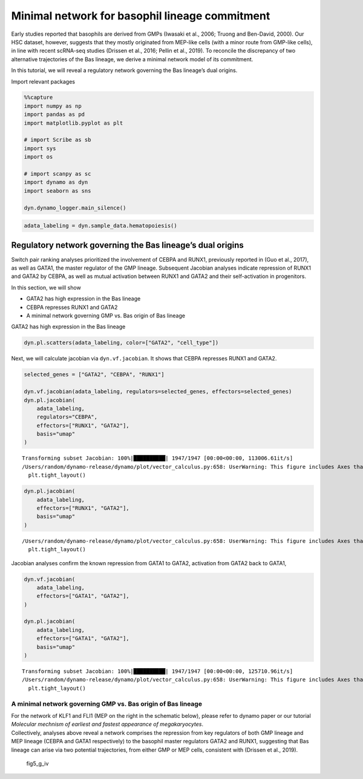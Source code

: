 Minimal network for basophil lineage commitment
===============================================

Early studies reported that basophils are derived from GMPs (Iwasaki et
al., 2006; Truong and Ben-David, 2000). Our HSC dataset, however,
suggests that they mostly originated from MEP-like cells (with a minor
route from GMP-like cells), in line with recent scRNA-seq studies
(Drissen et al., 2016; Pellin et al., 2019). To reconcile the
discrepancy of two alternative trajectories of the Bas lineage, we
derive a minimal network model of its commitment.

In this tutorial, we will reveal a regulatory network governing the Bas
lineage’s dual origins.

Import relevant packages

.. code:: ipython3

    %%capture
    import numpy as np
    import pandas as pd
    import matplotlib.pyplot as plt
    
    # import Scribe as sb
    import sys
    import os
    
    # import scanpy as sc
    import dynamo as dyn
    import seaborn as sns
    
    dyn.dynamo_logger.main_silence()


.. code:: ipython3

    adata_labeling = dyn.sample_data.hematopoiesis()

Regulatory network governing the Bas lineage’s dual origins
-----------------------------------------------------------

Switch pair ranking analyses prioritized the involvement of CEBPA and
RUNX1, previously reported in (Guo et al., 2017), as well as GATA1, the
master regulator of the GMP lineage. Subsequent Jacobian analyses
indicate repression of RUNX1 and GATA2 by CEBPA, as well as mutual
activation between RUNX1 and GATA2 and their self-activation in
progenitors.

In this section, we will show

-  GATA2 has high expression in the Bas lineage
-  CEBPA represses RUNX1 and GATA2
-  A minimal network governing GMP vs. Bas origin of Bas lineage

GATA2 has high expression in the Bas lineage

.. code:: ipython3

    dyn.pl.scatters(adata_labeling, color=["GATA2", "cell_type"])




.. image:: output_6_0.png
   :width: 823px
   :height: 348px


Next, we will calculate jacobian via ``dyn.vf.jacobian``. It shows that
CEBPA represses RUNX1 and GATA2.

.. code:: ipython3

    selected_genes = ["GATA2", "CEBPA", "RUNX1"]
    
    dyn.vf.jacobian(adata_labeling, regulators=selected_genes, effectors=selected_genes)
    dyn.pl.jacobian(
        adata_labeling,
        regulators="CEBPA",
        effectors=["RUNX1", "GATA2"],
        basis="umap"
    )
    



.. parsed-literal::

    Transforming subset Jacobian: 100%|██████████| 1947/1947 [00:00<00:00, 113006.61it/s]
    /Users/random/dynamo-release/dynamo/plot/vector_calculus.py:658: UserWarning: This figure includes Axes that are not compatible with tight_layout, so results might be incorrect.
      plt.tight_layout()



.. image:: output_8_1.png
   :width: 981px
   :height: 351px


.. code:: ipython3

    dyn.pl.jacobian(
        adata_labeling,
        effectors=["RUNX1", "GATA2"],
        basis="umap"
    )



.. parsed-literal::

    /Users/random/dynamo-release/dynamo/plot/vector_calculus.py:658: UserWarning: This figure includes Axes that are not compatible with tight_layout, so results might be incorrect.
      plt.tight_layout()



.. image:: output_9_1.png
   :width: 975px
   :height: 648px


Jacobian analyses confirm the known repression from GATA1 to GATA2,
activation from GATA2 back to GATA1,

.. code:: ipython3

    dyn.vf.jacobian(
        adata_labeling,
        effectors=["GATA1", "GATA2"],
    )
    
    dyn.pl.jacobian(
        adata_labeling,
        effectors=["GATA1", "GATA2"],
        basis="umap"
    )



.. parsed-literal::

    Transforming subset Jacobian: 100%|██████████| 1947/1947 [00:00<00:00, 125710.96it/s]
    /Users/random/dynamo-release/dynamo/plot/vector_calculus.py:658: UserWarning: This figure includes Axes that are not compatible with tight_layout, so results might be incorrect.
      plt.tight_layout()



.. image:: output_11_1.png
   :width: 981px
   :height: 648px


A minimal network governing GMP vs. Bas origin of Bas lineage
~~~~~~~~~~~~~~~~~~~~~~~~~~~~~~~~~~~~~~~~~~~~~~~~~~~~~~~~~~~~~

| For the network of KLF1 and FLI1 (MEP on the right in the schematic
  below), please refer to dynamo paper or our tutorial *Molecular
  mechnism of earliest and fastest appearance of megakaryocytes*.
| Collectively, analyses above reveal a network comprises the repression
  from key regulators of both GMP lineage and MEP lineage (CEBPA and
  GATA1 respectively) to the basophil master regulators GATA2 and RUNX1,
  suggesting that Bas lineage can arise via two potential trajectories,
  from either GMP or MEP cells, consistent with (Drissen et al., 2019).

.. figure:: images/fig5_g_iv.png
   :alt: fig5_g_iv

   fig5_g_iv

